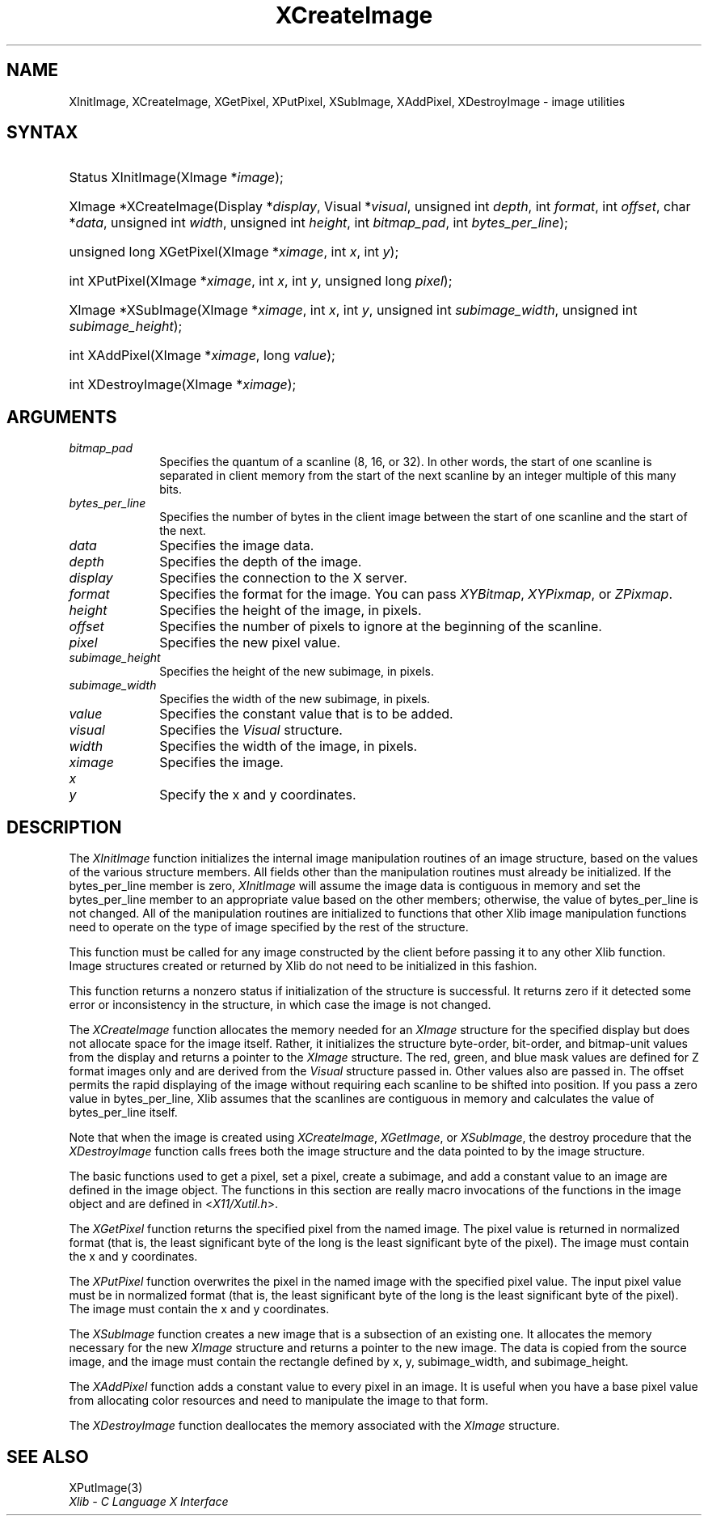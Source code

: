 .\" Copyright \(co 1985, 1986, 1987, 1988, 1989, 1990, 1991, 1994, 1996 X Consortium
.\"
.\" Permission is hereby granted, free of charge, to any person obtaining
.\" a copy of this software and associated documentation files (the
.\" "Software"), to deal in the Software without restriction, including
.\" without limitation the rights to use, copy, modify, merge, publish,
.\" distribute, sublicense, and/or sell copies of the Software, and to
.\" permit persons to whom the Software is furnished to do so, subject to
.\" the following conditions:
.\"
.\" The above copyright notice and this permission notice shall be included
.\" in all copies or substantial portions of the Software.
.\"
.\" THE SOFTWARE IS PROVIDED "AS IS", WITHOUT WARRANTY OF ANY KIND, EXPRESS
.\" OR IMPLIED, INCLUDING BUT NOT LIMITED TO THE WARRANTIES OF
.\" MERCHANTABILITY, FITNESS FOR A PARTICULAR PURPOSE AND NONINFRINGEMENT.
.\" IN NO EVENT SHALL THE X CONSORTIUM BE LIABLE FOR ANY CLAIM, DAMAGES OR
.\" OTHER LIABILITY, WHETHER IN AN ACTION OF CONTRACT, TORT OR OTHERWISE,
.\" ARISING FROM, OUT OF OR IN CONNECTION WITH THE SOFTWARE OR THE USE OR
.\" OTHER DEALINGS IN THE SOFTWARE.
.\"
.\" Except as contained in this notice, the name of the X Consortium shall
.\" not be used in advertising or otherwise to promote the sale, use or
.\" other dealings in this Software without prior written authorization
.\" from the X Consortium.
.\"
.\" Copyright \(co 1985, 1986, 1987, 1988, 1989, 1990, 1991 by
.\" Digital Equipment Corporation
.\"
.\" Portions Copyright \(co 1990, 1991 by
.\" Tektronix, Inc.
.\"
.\" Permission to use, copy, modify and distribute this documentation for
.\" any purpose and without fee is hereby granted, provided that the above
.\" copyright notice appears in all copies and that both that copyright notice
.\" and this permission notice appear in all copies, and that the names of
.\" Digital and Tektronix not be used in in advertising or publicity pertaining
.\" to this documentation without specific, written prior permission.
.\" Digital and Tektronix makes no representations about the suitability
.\" of this documentation for any purpose.
.\" It is provided ``as is'' without express or implied warranty.
.\" 
.\"
.ds xT X Toolkit Intrinsics \- C Language Interface
.ds xW Athena X Widgets \- C Language X Toolkit Interface
.ds xL Xlib \- C Language X Interface
.ds xC Inter-Client Communication Conventions Manual
.na
.de Ds
.nf
.\\$1D \\$2 \\$1
.ft CW
.\".ps \\n(PS
.\".if \\n(VS>=40 .vs \\n(VSu
.\".if \\n(VS<=39 .vs \\n(VSp
..
.de De
.ce 0
.if \\n(BD .DF
.nr BD 0
.in \\n(OIu
.if \\n(TM .ls 2
.sp \\n(DDu
.fi
..
.de IN		\" send an index entry to the stderr
..
.de Pn
.ie t \\$1\fB\^\\$2\^\fR\\$3
.el \\$1\fI\^\\$2\^\fP\\$3
..
.de ZN
.ie t \fB\^\\$1\^\fR\\$2
.el \fI\^\\$1\^\fP\\$2
..
.de hN
.ie t <\fB\\$1\fR>\\$2
.el <\fI\\$1\fP>\\$2
..
.ny0
.TH XCreateImage 3 "libX11 1.6.0" "X Version 11" "XLIB FUNCTIONS"
.SH NAME
XInitImage, XCreateImage, XGetPixel, XPutPixel, XSubImage, XAddPixel, XDestroyImage \- image utilities
.SH SYNTAX
.HP
Status XInitImage\^(\^XImage *\fIimage\fP\^); 
.HP
XImage *XCreateImage\^(\^Display *\fIdisplay\fP\^, Visual *\fIvisual\fP\^,
unsigned int \fIdepth\fP\^, int \fIformat\fP\^, int \fIoffset\fP\^, char
*\fIdata\fP\^, unsigned int \fIwidth\fP\^, unsigned int \fIheight\fP\^, int
\fIbitmap_pad\fP\^, int \fIbytes_per_line\fP\^); 
.HP
unsigned long XGetPixel\^(\^XImage *\fIximage\fP\^, int \fIx\fP\^, int
\fIy\fP\^); 
.HP
int XPutPixel\^(\^XImage *\fIximage\fP\^, int \fIx\fP\^, int \fIy\fP\^,
unsigned long \fIpixel\fP\^); 
.HP
XImage *XSubImage\^(\^XImage *\fIximage\fP\^, int \fIx\fP\^, int \fIy\fP\^,
unsigned int \fIsubimage_width\fP\^, unsigned int \fIsubimage_height\fP\^); 
.HP
int XAddPixel\^(\^XImage *\fIximage\fP\^, long \fIvalue\fP\^); 
.HP
int XDestroyImage\^(\^XImage *\^\fIximage\fP\^); 
.SH ARGUMENTS
.IP \fIbitmap_pad\fP 1i
Specifies the quantum of a scanline (8, 16, or 32).
In other words, the start of one scanline is separated in client memory from 
the start of the next scanline by an integer multiple of this many bits.  
.IP \fIbytes_per_line\fP 1i
Specifies the number of bytes in the client image between
the start of one scanline and the start of the next.  
.IP \fIdata\fP 1i
Specifies the image data.
.IP \fIdepth\fP 1i
Specifies the depth of the image.
.IP \fIdisplay\fP 1i
Specifies the connection to the X server.
.IP \fIformat\fP 1i
Specifies the format for the image.
You can pass
.ZN XYBitmap ,
.ZN XYPixmap ,
or 
.ZN ZPixmap .
.IP \fIheight\fP 1i
Specifies the height of the image, in pixels.
.IP \fIoffset\fP 1i
Specifies the number of pixels to ignore at the beginning of the scanline.
.IP \fIpixel\fP 1i
Specifies the new pixel value.
.IP \fIsubimage_height\fP 1i
Specifies the height of the new subimage, in pixels.
.IP \fIsubimage_width\fP 1i
Specifies the width of the new subimage, in pixels.
.IP \fIvalue\fP 1i
Specifies the constant value that is to be added.
.IP \fIvisual\fP 1i
Specifies the
.ZN Visual
structure.
.IP \fIwidth\fP 1i
Specifies the width of the image, in pixels.
.IP \fIximage\fP 1i
Specifies the image.
.IP \fIx\fP 1i
.br
.ns
.IP \fIy\fP 1i
Specify the x and y coordinates.
.SH DESCRIPTION
The
.ZN XInitImage
function initializes the internal image manipulation routines of an
image structure, based on the values of the various structure members.
All fields other than the manipulation routines must already be initialized.
If the bytes_per_line member is zero,
.ZN XInitImage
will assume the image data is contiguous in memory and set the
bytes_per_line member to an appropriate value based on the other
members; otherwise, the value of bytes_per_line is not changed.
All of the manipulation routines are initialized to functions
that other Xlib image manipulation functions need to operate on the
type of image specified by the rest of the structure.
.LP
This function must be called for any image constructed by the client
before passing it to any other Xlib function.
Image structures created or returned by Xlib do not need to be
initialized in this fashion.
.LP
This function returns a nonzero status if initialization of the
structure is successful.  It returns zero if it detected some error
or inconsistency in the structure, in which case the image is not changed.
.LP
The
.ZN XCreateImage
function allocates the memory needed for an
.ZN XImage
structure for the
specified display but does not allocate space for the image itself.
Rather, it initializes the structure byte-order, bit-order, and bitmap-unit
values from the display and returns a pointer to the 
.ZN XImage 
structure.
The red, green, and blue mask values are defined for Z format images only
and are derived from the 
.ZN Visual 
structure passed in.
Other values also are passed in.
The offset permits the rapid displaying of the image without requiring each 
scanline to be shifted into position.
If you pass a zero value in bytes_per_line,
Xlib assumes that the scanlines are contiguous
in memory and calculates the value of bytes_per_line itself.
.LP
Note that when the image is created using
.ZN XCreateImage ,
.ZN XGetImage ,
or
.ZN XSubImage ,
the destroy procedure that the 
.ZN XDestroyImage
function calls frees both the image structure 
and the data pointed to by the image structure.
.LP
The basic functions used to get a pixel, set a pixel, create a subimage,
and add a constant value to an image are defined in the image object.
The functions in this section are really macro invocations of the functions
in the image object and are defined in
.hN X11/Xutil.h .
.LP
The
.ZN XGetPixel
function returns the specified pixel from the named image.
The pixel value is returned in normalized format (that is,
the least significant byte of the long is the least significant byte
of the pixel).
The image must contain the x and y coordinates.
.LP
The
.ZN XPutPixel
function overwrites the pixel in the named image with the specified pixel value.
The input pixel value must be in normalized format
(that is, the least significant byte of the long is the least significant
byte of the pixel).
The image must contain the x and y coordinates.
.LP
The
.ZN XSubImage
function creates a new image that is a subsection of an existing one.
It allocates the memory necessary for the new
.ZN XImage
structure
and returns a pointer to the new image.
The data is copied from the source image,
and the image must contain the rectangle defined by x, y, subimage_width,
and subimage_height.
.LP
The
.ZN XAddPixel
function adds a constant value to every pixel in an image.
It is useful when you have a base pixel value from allocating
color resources and need to manipulate the image to that form.
.LP
The
.ZN XDestroyImage
function deallocates the memory associated with the
.ZN XImage
structure.
.SH "SEE ALSO"
XPutImage(3)
.br
\fI\*(xL\fP
